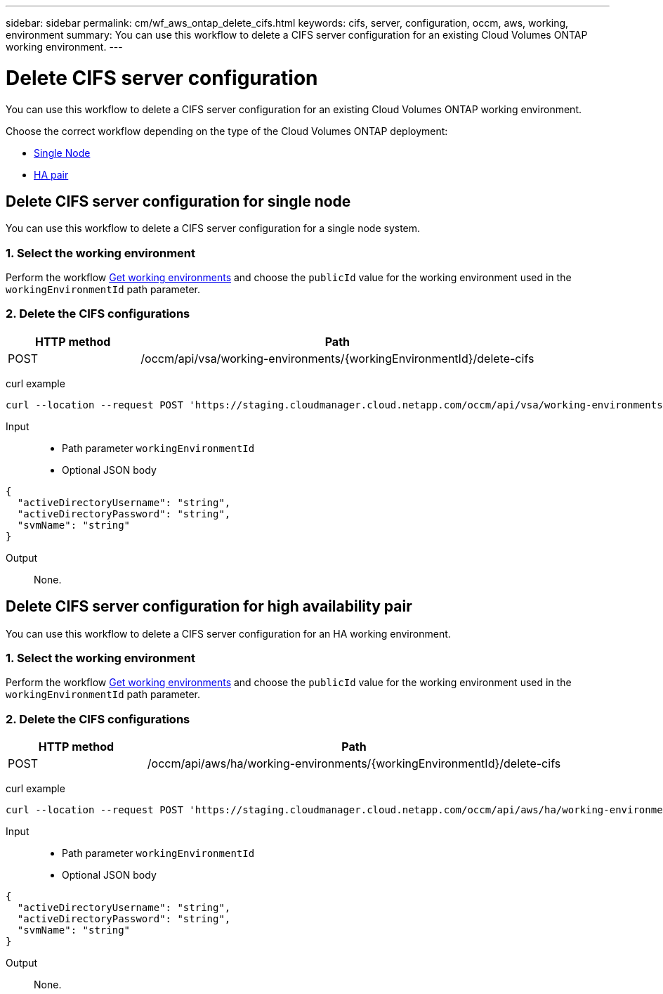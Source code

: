 ---
sidebar: sidebar
permalink: cm/wf_aws_ontap_delete_cifs.html
keywords: cifs, server, configuration, occm, aws, working, environment
summary: You can use this workflow to delete a CIFS server configuration for an existing Cloud Volumes ONTAP working environment.
---

= Delete CIFS server configuration
:hardbreaks:
:nofooter:
:icons: font
:linkattrs:
:imagesdir: ./media/

[.lead]
You can use this workflow to delete a CIFS server configuration for an existing Cloud Volumes ONTAP working environment.

Choose the correct workflow depending on the type of the Cloud Volumes ONTAP deployment:

* <<Delete CIFS server configuration for single node, Single Node>>
* <<Delete CIFS server configuration for high availability pair, HA pair>>

== Delete CIFS server configuration for single node
You can use this workflow to delete a CIFS server configuration for a single node system.

=== 1. Select the working environment

Perform the workflow link:wf_aws_cloud_get_wes.html[Get working environments] and choose the `publicId` value for the working environment used in the `workingEnvironmentId` path parameter.

=== 2. Delete the CIFS configurations

[cols="25,75"*,options="header"]
|===
|HTTP method
|Path
|POST
|/occm/api/vsa/working-environments/{workingEnvironmentId}/delete-cifs
|===

curl example::
[source,curl]
curl --location --request POST 'https://staging.cloudmanager.cloud.netapp.com/occm/api/vsa/working-environments/<WORKING_ENV_ID>/delete-cifs' --header 'Content-Type: application/json' --header 'x-agent-id: <AGENT_ID>' --header 'Authorization: Bearer <ACCESS_TOKEN>'

Input::

* Path parameter `workingEnvironmentId`
* Optional JSON body

[source,json]
{
  "activeDirectoryUsername": "string",
  "activeDirectoryPassword": "string",
  "svmName": "string"
}

Output::

None.

== Delete CIFS server configuration for high availability pair
You can use this workflow to delete a CIFS server configuration for an HA working environment.

=== 1. Select the working environment

Perform the workflow link:wf_aws_cloud_get_wes.html[Get working environments] and choose the `publicId` value for the working environment used in the `workingEnvironmentId` path parameter.

=== 2. Delete the CIFS configurations

[cols="25,75"*,options="header"]
|===
|HTTP method
|Path
|POST
|/occm/api/aws/ha/working-environments/{workingEnvironmentId}/delete-cifs
|===

curl example::
[source,curl]
curl --location --request POST 'https://staging.cloudmanager.cloud.netapp.com/occm/api/aws/ha/working-environments/<WORKING_ENV_ID>/delete-cifs' --header 'Content-Type: application/json' --header 'x-agent-id: <AGENT_ID>' --header 'Authorization: Bearer <ACCESS_TOKEN>'

Input::

* Path parameter `workingEnvironmentId`
* Optional JSON body

[source,json]
{
  "activeDirectoryUsername": "string",
  "activeDirectoryPassword": "string",
  "svmName": "string"
}

Output::

None.
